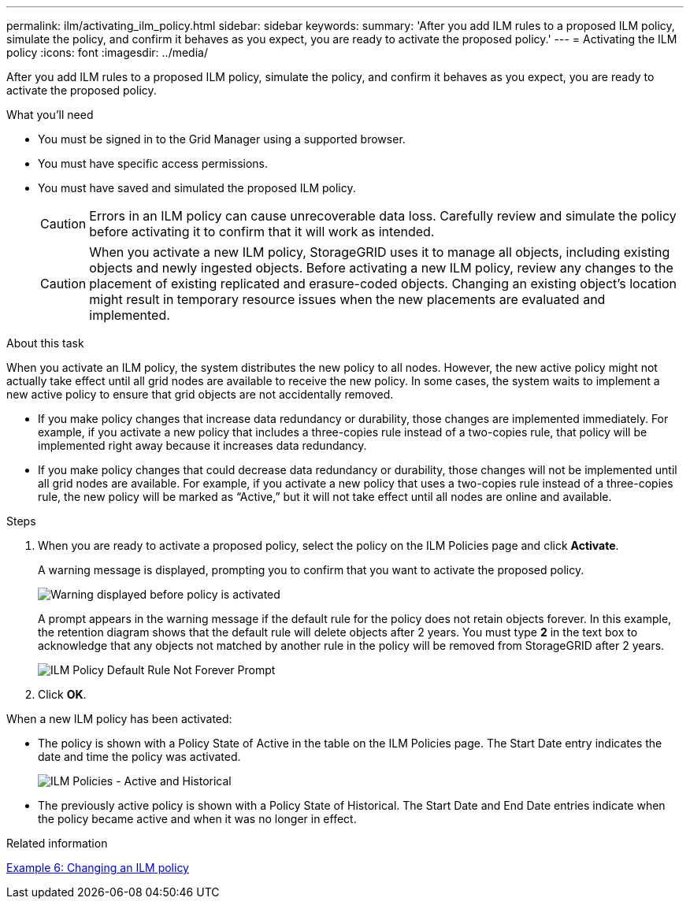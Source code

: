 ---
permalink: ilm/activating_ilm_policy.html
sidebar: sidebar
keywords:
summary: 'After you add ILM rules to a proposed ILM policy, simulate the policy, and confirm it behaves as you expect, you are ready to activate the proposed policy.'
---
= Activating the ILM policy
:icons: font
:imagesdir: ../media/

[.lead]
After you add ILM rules to a proposed ILM policy, simulate the policy, and confirm it behaves as you expect, you are ready to activate the proposed policy.

.What you'll need

* You must be signed in to the Grid Manager using a supported browser.
* You must have specific access permissions.
* You must have saved and simulated the proposed ILM policy.
+
CAUTION: Errors in an ILM policy can cause unrecoverable data loss. Carefully review and simulate the policy before activating it to confirm that it will work as intended.
+
CAUTION: When you activate a new ILM policy, StorageGRID uses it to manage all objects, including existing objects and newly ingested objects. Before activating a new ILM policy, review any changes to the placement of existing replicated and erasure-coded objects. Changing an existing object's location might result in temporary resource issues when the new placements are evaluated and implemented.

.About this task

When you activate an ILM policy, the system distributes the new policy to all nodes. However, the new active policy might not actually take effect until all grid nodes are available to receive the new policy. In some cases, the system waits to implement a new active policy to ensure that grid objects are not accidentally removed.

* If you make policy changes that increase data redundancy or durability, those changes are implemented immediately. For example, if you activate a new policy that includes a three-copies rule instead of a two-copies rule, that policy will be implemented right away because it increases data redundancy.
* If you make policy changes that could decrease data redundancy or durability, those changes will not be implemented until all grid nodes are available. For example, if you activate a new policy that uses a two-copies rule instead of a three-copies rule, the new policy will be marked as "`Active,`" but it will not take effect until all nodes are online and available.

.Steps

. When you are ready to activate a proposed policy, select the policy on the ILM Policies page and click *Activate*.
+
A warning message is displayed, prompting you to confirm that you want to activate the proposed policy.
+
image::../media/ilm_policy_activate_warning.gif[Warning displayed before policy is activated]
+
A prompt appears in the warning message if the default rule for the policy does not retain objects forever. In this example, the retention diagram shows that the default rule will delete objects after 2 years. You must type *2* in the text box to acknowledge that any objects not matched by another rule in the policy will be removed from StorageGRID after 2 years.
+
image::../media/ilm_policy_default_rule_not_forever_prompt.png[ILM Policy Default Rule Not Forever Prompt]

. Click *OK*.

When a new ILM policy has been activated:

* The policy is shown with a Policy State of Active in the table on the ILM Policies page. The Start Date entry indicates the date and time the policy was activated.
+
image::../media/ilm_policies_active_and_historical.gif[ILM Policies - Active and Historical]

* The previously active policy is shown with a Policy State of Historical. The Start Date and End Date entries indicate when the policy became active and when it was no longer in effect.

.Related information

link:example_6_changing_ilm_policy.md#[Example 6: Changing an ILM policy]
